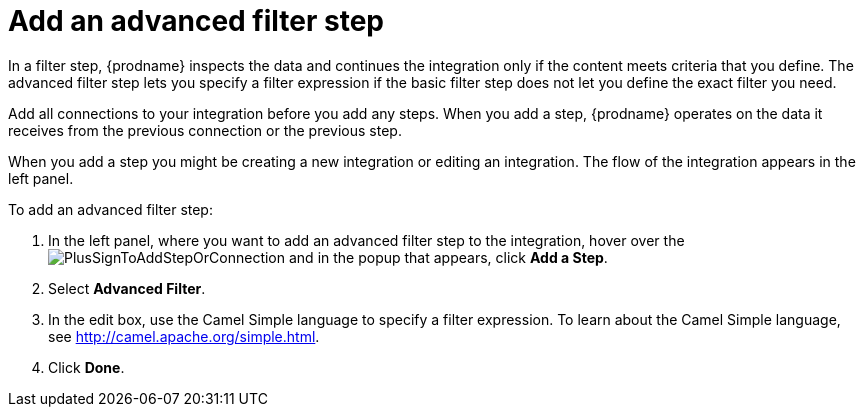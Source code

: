 [id='add-advanced-filter-step']
= Add an advanced filter step

In a filter step, {prodname} inspects the
data and continues the integration only if the content meets
criteria that you define. The advanced filter step lets you specify
a filter expression if the basic filter step does not let you 
define the exact filter you need. 

Add all connections to your integration before you add any steps. When you 
add a step, {prodname} operates on the data it receives from the
previous connection or the previous step. 

When you add a step you might be creating a new integration or editing
an integration. The flow of the integration appears in the left panel. 

To add an advanced filter step:

. In the left panel, where you want to add an advanced filter step to
the integration, hover over the 
image:images/PlusSignToAddStepOrConnection.png[title='plus sign']
and in the popup that appears, click *Add a Step*. 

. Select *Advanced Filter*.

. In the edit box, use the Camel Simple language to specify a filter
expression. To learn about the Camel Simple language,
see http://camel.apache.org/simple.html.

. Click *Done*.

